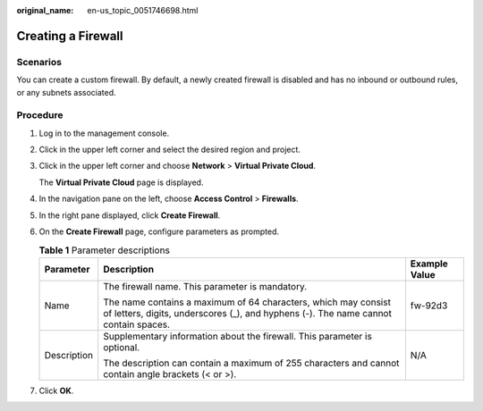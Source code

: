 :original_name: en-us_topic_0051746698.html

.. _en-us_topic_0051746698:

Creating a Firewall
===================

Scenarios
---------

You can create a custom firewall. By default, a newly created firewall is disabled and has no inbound or outbound rules, or any subnets associated.

Procedure
---------

#. Log in to the management console.

2. Click |image1| in the upper left corner and select the desired region and project.

3. Click |image2| in the upper left corner and choose **Network** > **Virtual Private Cloud**.

   The **Virtual Private Cloud** page is displayed.

4. In the navigation pane on the left, choose **Access Control** > **Firewalls**.

5. In the right pane displayed, click **Create Firewall**.

6. On the **Create Firewall** page, configure parameters as prompted.

   .. table:: **Table 1** Parameter descriptions

      +-----------------------+-------------------------------------------------------------------------------------------------------------------------------------------------------+-----------------------+
      | Parameter             | Description                                                                                                                                           | Example Value         |
      +=======================+=======================================================================================================================================================+=======================+
      | Name                  | The firewall name. This parameter is mandatory.                                                                                                       | fw-92d3               |
      |                       |                                                                                                                                                       |                       |
      |                       | The name contains a maximum of 64 characters, which may consist of letters, digits, underscores (_), and hyphens (-). The name cannot contain spaces. |                       |
      +-----------------------+-------------------------------------------------------------------------------------------------------------------------------------------------------+-----------------------+
      | Description           | Supplementary information about the firewall. This parameter is optional.                                                                             | N/A                   |
      |                       |                                                                                                                                                       |                       |
      |                       | The description can contain a maximum of 255 characters and cannot contain angle brackets (< or >).                                                   |                       |
      +-----------------------+-------------------------------------------------------------------------------------------------------------------------------------------------------+-----------------------+

7. Click **OK**.

.. |image1| image:: /_static/images/en-us_image_0000001818982734.png
.. |image2| image:: /_static/images/en-us_image_0000001865663057.png

